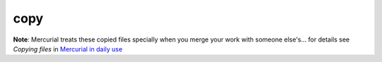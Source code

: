 copy
****

**Note**: Mercurial treats these copied files specially when you merge your
work with someone else's... for details see *Copying files* in
`Mercurial in daily use`_

.. _`Mercurial in daily use`: http://hgbook.red-bean.com/read/mercurial-in-daily-use.html
